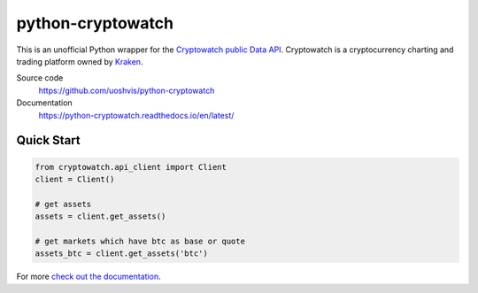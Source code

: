 ==================
python-cryptowatch
==================

This is an unofficial Python wrapper for the `Cryptowatch public Data API <https://cryptowat.ch/docs/api>`_. Cryptowatch is a cryptocurrency charting and trading platform owned by `Kraken <https://www.kraken.com/>`_.


Source code
  https://github.com/uoshvis/python-cryptowatch

Documentation
  https://python-cryptowatch.readthedocs.io/en/latest/


Quick Start
-----------

.. code:: python

    from cryptowatch.api_client import Client
    client = Client()

    # get assets
    assets = client.get_assets()

    # get markets which have btc as base or quote
    assets_btc = client.get_assets('btc')


For more `check out the documentation <https://python-cryptowatch.readthedocs.io/en/latest/>`_.
